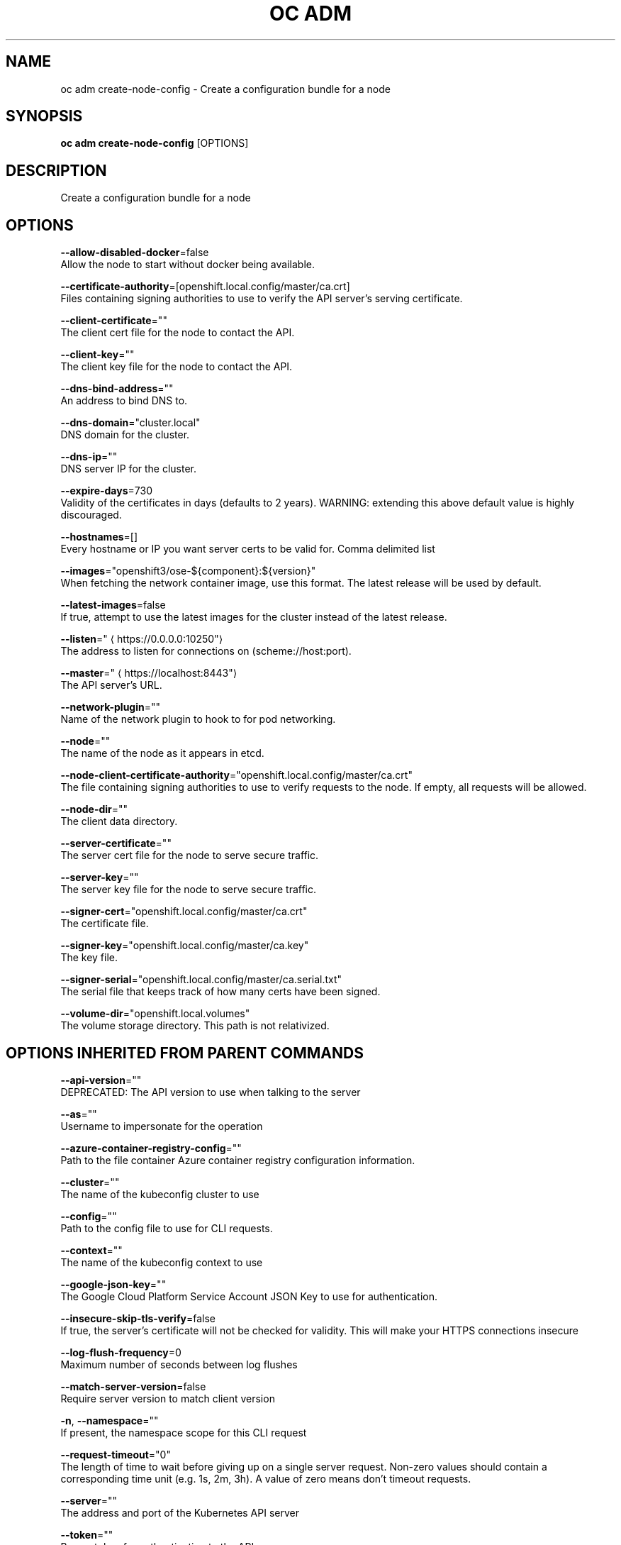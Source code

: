 .TH "OC ADM" "1" " Openshift CLI User Manuals" "Openshift" "June 2016"  ""


.SH NAME
.PP
oc adm create\-node\-config \- Create a configuration bundle for a node


.SH SYNOPSIS
.PP
\fBoc adm create\-node\-config\fP [OPTIONS]


.SH DESCRIPTION
.PP
Create a configuration bundle for a node


.SH OPTIONS
.PP
\fB\-\-allow\-disabled\-docker\fP=false
    Allow the node to start without docker being available.

.PP
\fB\-\-certificate\-authority\fP=[openshift.local.config/master/ca.crt]
    Files containing signing authorities to use to verify the API server's serving certificate.

.PP
\fB\-\-client\-certificate\fP=""
    The client cert file for the node to contact the API.

.PP
\fB\-\-client\-key\fP=""
    The client key file for the node to contact the API.

.PP
\fB\-\-dns\-bind\-address\fP=""
    An address to bind DNS to.

.PP
\fB\-\-dns\-domain\fP="cluster.local"
    DNS domain for the cluster.

.PP
\fB\-\-dns\-ip\fP=""
    DNS server IP for the cluster.

.PP
\fB\-\-expire\-days\fP=730
    Validity of the certificates in days (defaults to 2 years). WARNING: extending this above default value is highly discouraged.

.PP
\fB\-\-hostnames\fP=[]
    Every hostname or IP you want server certs to be valid for. Comma delimited list

.PP
\fB\-\-images\fP="openshift3/ose\-${component}:${version}"
    When fetching the network container image, use this format. The latest release will be used by default.

.PP
\fB\-\-latest\-images\fP=false
    If true, attempt to use the latest images for the cluster instead of the latest release.

.PP
\fB\-\-listen\fP="
\[la]https://0.0.0.0:10250"\[ra]
    The address to listen for connections on (scheme://host:port).

.PP
\fB\-\-master\fP="
\[la]https://localhost:8443"\[ra]
    The API server's URL.

.PP
\fB\-\-network\-plugin\fP=""
    Name of the network plugin to hook to for pod networking.

.PP
\fB\-\-node\fP=""
    The name of the node as it appears in etcd.

.PP
\fB\-\-node\-client\-certificate\-authority\fP="openshift.local.config/master/ca.crt"
    The file containing signing authorities to use to verify requests to the node. If empty, all requests will be allowed.

.PP
\fB\-\-node\-dir\fP=""
    The client data directory.

.PP
\fB\-\-server\-certificate\fP=""
    The server cert file for the node to serve secure traffic.

.PP
\fB\-\-server\-key\fP=""
    The server key file for the node to serve secure traffic.

.PP
\fB\-\-signer\-cert\fP="openshift.local.config/master/ca.crt"
    The certificate file.

.PP
\fB\-\-signer\-key\fP="openshift.local.config/master/ca.key"
    The key file.

.PP
\fB\-\-signer\-serial\fP="openshift.local.config/master/ca.serial.txt"
    The serial file that keeps track of how many certs have been signed.

.PP
\fB\-\-volume\-dir\fP="openshift.local.volumes"
    The volume storage directory.  This path is not relativized.


.SH OPTIONS INHERITED FROM PARENT COMMANDS
.PP
\fB\-\-api\-version\fP=""
    DEPRECATED: The API version to use when talking to the server

.PP
\fB\-\-as\fP=""
    Username to impersonate for the operation

.PP
\fB\-\-azure\-container\-registry\-config\fP=""
    Path to the file container Azure container registry configuration information.

.PP
\fB\-\-cluster\fP=""
    The name of the kubeconfig cluster to use

.PP
\fB\-\-config\fP=""
    Path to the config file to use for CLI requests.

.PP
\fB\-\-context\fP=""
    The name of the kubeconfig context to use

.PP
\fB\-\-google\-json\-key\fP=""
    The Google Cloud Platform Service Account JSON Key to use for authentication.

.PP
\fB\-\-insecure\-skip\-tls\-verify\fP=false
    If true, the server's certificate will not be checked for validity. This will make your HTTPS connections insecure

.PP
\fB\-\-log\-flush\-frequency\fP=0
    Maximum number of seconds between log flushes

.PP
\fB\-\-match\-server\-version\fP=false
    Require server version to match client version

.PP
\fB\-n\fP, \fB\-\-namespace\fP=""
    If present, the namespace scope for this CLI request

.PP
\fB\-\-request\-timeout\fP="0"
    The length of time to wait before giving up on a single server request. Non\-zero values should contain a corresponding time unit (e.g. 1s, 2m, 3h). A value of zero means don't timeout requests.

.PP
\fB\-\-server\fP=""
    The address and port of the Kubernetes API server

.PP
\fB\-\-token\fP=""
    Bearer token for authentication to the API server

.PP
\fB\-\-user\fP=""
    The name of the kubeconfig user to use


.SH SEE ALSO
.PP
\fBoc\-adm(1)\fP,


.SH HISTORY
.PP
June 2016, Ported from the Kubernetes man\-doc generator
